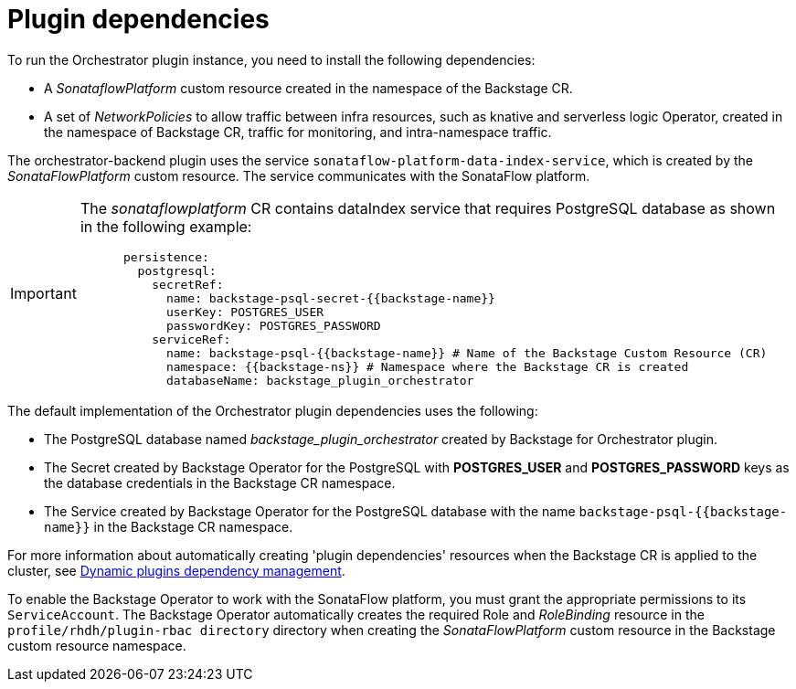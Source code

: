 [id='con-plugin-dependencies.adoc_{context}']
= Plugin dependencies

To run the Orchestrator plugin instance, you need to install the following dependencies:

* A _SonataflowPlatform_ custom resource created in the namespace of the Backstage CR.
* A set of _NetworkPolicies_ to allow traffic between infra resources, such as knative and serverless logic Operator, created in the namespace of Backstage CR, traffic for monitoring, and intra-namespace traffic.

The orchestrator-backend plugin uses the service `sonataflow-platform-data-index-service`, which is created by the _SonataFlowPlatform_ custom resource. The service communicates with the SonataFlow platform.

[IMPORTANT]
====
The _sonataflowplatform_ CR contains dataIndex service that requires PostgreSQL database as shown in the following example:

[source,bash]
----
      persistence:
        postgresql:
          secretRef:
            name: backstage-psql-secret-{{backstage-name}}
            userKey: POSTGRES_USER
            passwordKey: POSTGRES_PASSWORD
          serviceRef:
            name: backstage-psql-{{backstage-name}} # Name of the Backstage Custom Resource (CR)
            namespace: {{backstage-ns}} # Namespace where the Backstage CR is created
            databaseName: backstage_plugin_orchestrator
----
====

The default implementation of the Orchestrator plugin dependencies uses the following:

* The PostgreSQL database named _backstage_plugin_orchestrator_ created by Backstage for Orchestrator plugin.
* The Secret created by Backstage Operator for the PostgreSQL with *POSTGRES_USER* and *POSTGRES_PASSWORD* keys as the database credentials in the Backstage CR namespace.
* The Service created by Backstage Operator for the PostgreSQL database with the name `backstage-psql-{{backstage-name}}` in the Backstage CR namespace.

For more information about automatically creating 'plugin dependencies' resources when the Backstage CR is applied to the cluster, see link:https://github.com/redhat-developer/rhdh-operator/blob/release-1.7/docs/dynamic-plugins.md#dynamic-plugins-dependency-management[Dynamic plugins dependency management].

To enable the Backstage Operator to work with the SonataFlow platform, you must grant the appropriate permissions to its `ServiceAccount`. The Backstage Operator automatically creates the required Role and _RoleBinding_ resource in the `profile/rhdh/plugin-rbac directory` directory when creating the _SonataFlowPlatform_ custom resource in the Backstage custom resource namespace.
